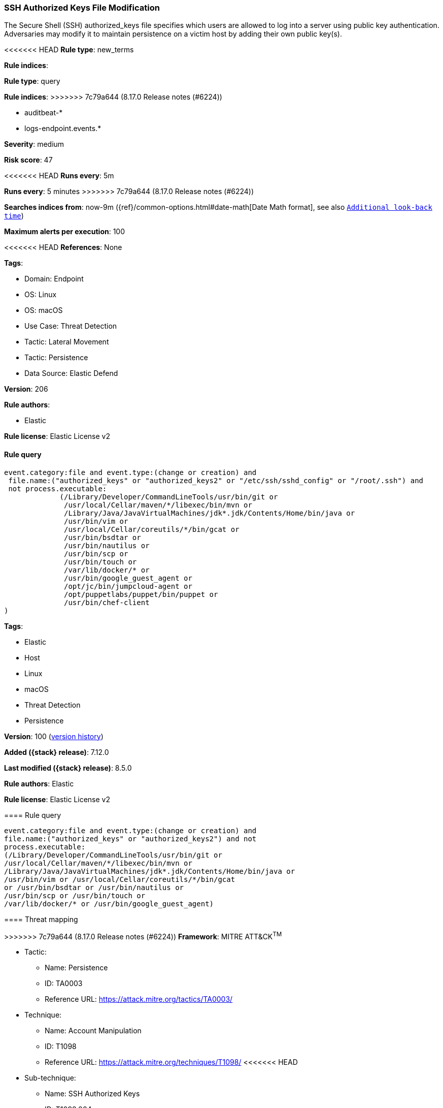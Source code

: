 [[ssh-authorized-keys-file-modification]]
=== SSH Authorized Keys File Modification

The Secure Shell (SSH) authorized_keys file specifies which users are allowed to log into a server using public key authentication. Adversaries may modify it to maintain persistence on a victim host by adding their own public key(s).

<<<<<<< HEAD
*Rule type*: new_terms

*Rule indices*: 
=======
*Rule type*: query

*Rule indices*:
>>>>>>> 7c79a644 (8.17.0 Release notes  (#6224))

* auditbeat-*
* logs-endpoint.events.*

*Severity*: medium

*Risk score*: 47

<<<<<<< HEAD
*Runs every*: 5m
=======
*Runs every*: 5 minutes
>>>>>>> 7c79a644 (8.17.0 Release notes  (#6224))

*Searches indices from*: now-9m ({ref}/common-options.html#date-math[Date Math format], see also <<rule-schedule, `Additional look-back time`>>)

*Maximum alerts per execution*: 100

<<<<<<< HEAD
*References*: None

*Tags*: 

* Domain: Endpoint
* OS: Linux
* OS: macOS
* Use Case: Threat Detection
* Tactic: Lateral Movement
* Tactic: Persistence
* Data Source: Elastic Defend

*Version*: 206

*Rule authors*: 

* Elastic

*Rule license*: Elastic License v2


==== Rule query


[source, js]
----------------------------------
event.category:file and event.type:(change or creation) and
 file.name:("authorized_keys" or "authorized_keys2" or "/etc/ssh/sshd_config" or "/root/.ssh") and
 not process.executable:
             (/Library/Developer/CommandLineTools/usr/bin/git or
              /usr/local/Cellar/maven/*/libexec/bin/mvn or
              /Library/Java/JavaVirtualMachines/jdk*.jdk/Contents/Home/bin/java or
              /usr/bin/vim or
              /usr/local/Cellar/coreutils/*/bin/gcat or
              /usr/bin/bsdtar or
              /usr/bin/nautilus or
              /usr/bin/scp or
              /usr/bin/touch or
              /var/lib/docker/* or
              /usr/bin/google_guest_agent or 
              /opt/jc/bin/jumpcloud-agent or 
              /opt/puppetlabs/puppet/bin/puppet or
              /usr/bin/chef-client
)

----------------------------------

=======
*Tags*:

* Elastic
* Host
* Linux
* macOS
* Threat Detection
* Persistence

*Version*: 100 (<<ssh-authorized-keys-file-modification-history, version history>>)

*Added ({stack} release)*: 7.12.0

*Last modified ({stack} release)*: 8.5.0

*Rule authors*: Elastic

*Rule license*: Elastic License v2

==== Rule query


[source,js]
----------------------------------
event.category:file and event.type:(change or creation) and
file.name:("authorized_keys" or "authorized_keys2") and not
process.executable:
(/Library/Developer/CommandLineTools/usr/bin/git or
/usr/local/Cellar/maven/*/libexec/bin/mvn or
/Library/Java/JavaVirtualMachines/jdk*.jdk/Contents/Home/bin/java or
/usr/bin/vim or /usr/local/Cellar/coreutils/*/bin/gcat
or /usr/bin/bsdtar or /usr/bin/nautilus or
/usr/bin/scp or /usr/bin/touch or
/var/lib/docker/* or /usr/bin/google_guest_agent)
----------------------------------

==== Threat mapping

>>>>>>> 7c79a644 (8.17.0 Release notes  (#6224))
*Framework*: MITRE ATT&CK^TM^

* Tactic:
** Name: Persistence
** ID: TA0003
** Reference URL: https://attack.mitre.org/tactics/TA0003/
* Technique:
** Name: Account Manipulation
** ID: T1098
** Reference URL: https://attack.mitre.org/techniques/T1098/
<<<<<<< HEAD
* Sub-technique:
** Name: SSH Authorized Keys
** ID: T1098.004
** Reference URL: https://attack.mitre.org/techniques/T1098/004/
* Tactic:
** Name: Lateral Movement
** ID: TA0008
** Reference URL: https://attack.mitre.org/tactics/TA0008/
* Technique:
** Name: Remote Services
** ID: T1021
** Reference URL: https://attack.mitre.org/techniques/T1021/
* Sub-technique:
** Name: SSH
** ID: T1021.004
** Reference URL: https://attack.mitre.org/techniques/T1021/004/
* Technique:
** Name: Remote Service Session Hijacking
** ID: T1563
** Reference URL: https://attack.mitre.org/techniques/T1563/
* Sub-technique:
** Name: SSH Hijacking
** ID: T1563.001
** Reference URL: https://attack.mitre.org/techniques/T1563/001/
=======

[[ssh-authorized-keys-file-modification-history]]
==== Rule version history

Version 100 (8.5.0 release)::
* Updated query, changed from:
+
[source, js]
----------------------------------
event.category:file and event.type:(change or creation) and
file.name:("authorized_keys" or "authorized_keys2") and not
process.executable:
(/Library/Developer/CommandLineTools/usr/bin/git or
/usr/local/Cellar/maven/*/libexec/bin/mvn or
/Library/Java/JavaVirtualMachines/jdk*.jdk/Contents/Home/bin/java or
/usr/bin/vim or /usr/local/Cellar/coreutils/*/bin/gcat
or /usr/bin/bsdtar or /usr/bin/nautilus
or /usr/bin/scp or /usr/bin/touch or
/var/lib/docker/* or /usr/bin/google_guest_agent)
----------------------------------

Version 3 (8.4.0 release)::
* Formatting only

Version 2 (8.3.0 release)::
* Updated query, changed from:
+
[source, js]
----------------------------------
event.category:file and event.type:(change or creation) and
file.name:("authorized_keys" or "authorized_keys2") and not
process.executable:
(/Library/Developer/CommandLineTools/usr/bin/git or
/usr/local/Cellar/maven/*/libexec/bin/mvn or
/Library/Java/JavaVirtualMachines/jdk*.jdk/Contents/Home/bin/java or
/usr/bin/vim or /usr/local/Cellar/coreutils/*/bin/gcat
or /usr/bin/bsdtar or /usr/bin/nautilus
or /usr/bin/scp or /usr/bin/touch or
/var/lib/docker/*)
----------------------------------

>>>>>>> 7c79a644 (8.17.0 Release notes  (#6224))
